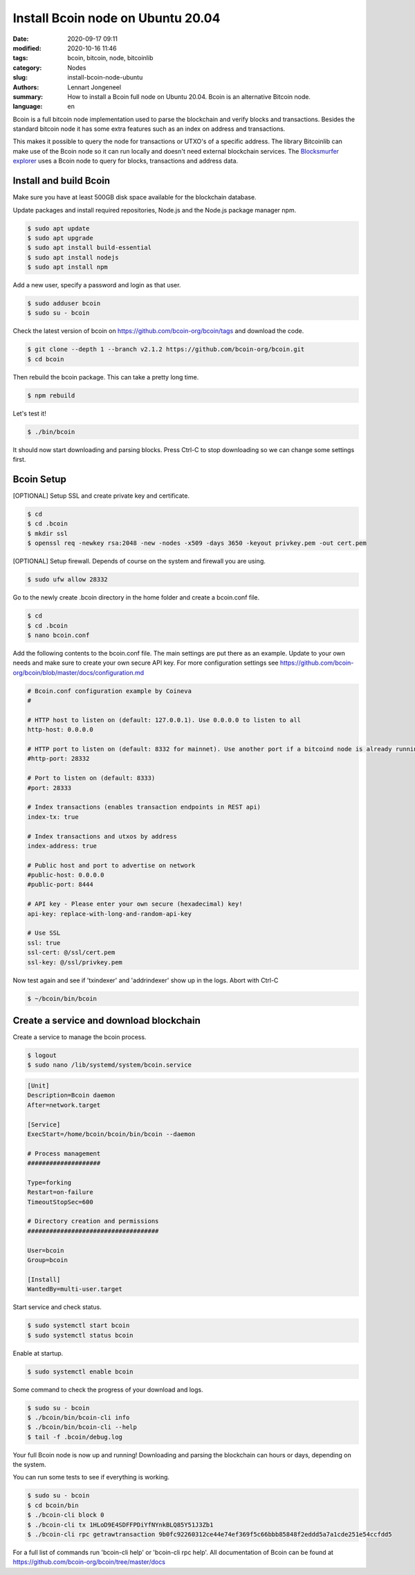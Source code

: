 Install Bcoin node on Ubuntu 20.04
==================================

:date: 2020-09-17 09:11
:modified: 2020-10-16 11:46
:tags: bcoin, bitcoin, node, bitcoinlib
:category: Nodes
:slug: install-bcoin-node-ubuntu
:authors: Lennart Jongeneel
:summary: How to install a Bcoin full node on Ubuntu 20.04. Bcoin is an alternative Bitcoin node.
:language: en


.. :slug: install-bcoin-node-ubuntu:

Bcoin is a full bitcoin node implementation used to parse the blockchain and verify blocks and transactions.
Besides the standard bitcoin node it has some extra features such as an index on address and transactions.

This makes it possible to query the node for transactions or UTXO's of a specific address. The library Bitcoinlib
can make use of the Bcoin node so it can run locally and doesn't need external blockchain services. The
`Blocksmurfer explorer <https://blocksmurfer.io>`_ uses a Bcoin node to query for blocks, transactions and
address data.


Install and build Bcoin
-----------------------

.. image:: /images/bcoin_logo.png
   :width: 451px
   :alt: Bcoin bitcoin node logo
   :align: right

Make sure you have at least 500GB disk space available for the blockchain database.

Update packages and install required repositories, Node.js and the Node.js package manager npm.

.. code-block:: bash

    $ sudo apt update
    $ sudo apt upgrade
    $ sudo apt install build-essential
    $ sudo apt install nodejs
    $ sudo apt install npm

Add a new user, specify a password and login as that user.

.. code-block:: bash

    $ sudo adduser bcoin
    $ sudo su - bcoin

Check the latest version of bcoin on https://github.com/bcoin-org/bcoin/tags and download the code.

.. code-block:: bash

    $ git clone --depth 1 --branch v2.1.2 https://github.com/bcoin-org/bcoin.git
    $ cd bcoin

Then rebuild the bcoin package. This can take a pretty long time.

.. code-block:: bash

    $ npm rebuild

Let's test it!

.. code-block:: bash

    $ ./bin/bcoin

It should now start downloading and parsing blocks. Press Ctrl-C to stop downloading so we can change some settings
first.


Bcoin Setup
-----------

[OPTIONAL] Setup SSL and create private key and certificate.

.. code-block:: bash

    $ cd
    $ cd .bcoin
    $ mkdir ssl
    $ openssl req -newkey rsa:2048 -new -nodes -x509 -days 3650 -keyout privkey.pem -out cert.pem

[OPTIONAL] Setup firewall. Depends of course on the system and firewall you are using.

.. code-block:: bash

    $ sudo ufw allow 28332

Go to the newly create .bcoin directory in the home folder and create a bcoin.conf file.

.. code-block:: bash

    $ cd
    $ cd .bcoin
    $ nano bcoin.conf

Add the following contents to the bcoin.conf file. The main settings are put there as an example. Update to your
own needs and make sure to create your own secure API key. For more configuration settings see
https://github.com/bcoin-org/bcoin/blob/master/docs/configuration.md

.. code-block:: text

    # Bcoin.conf configuration example by Coineva
    #

    # HTTP host to listen on (default: 127.0.0.1). Use 0.0.0.0 to listen to all
    http-host: 0.0.0.0

    # HTTP port to listen on (default: 8332 for mainnet). Use another port if a bitcoind node is already running
    #http-port: 28332

    # Port to listen on (default: 8333)
    #port: 28333

    # Index transactions (enables transaction endpoints in REST api)
    index-tx: true

    # Index transactions and utxos by address
    index-address: true

    # Public host and port to advertise on network
    #public-host: 0.0.0.0
    #public-port: 8444

    # API key - Please enter your own secure (hexadecimal) key!
    api-key: replace-with-long-and-random-api-key

    # Use SSL
    ssl: true
    ssl-cert: @/ssl/cert.pem
    ssl-key: @/ssl/privkey.pem

Now test again and see if 'txindexer' and 'addrindexer' show up in the logs. Abort with Ctrl-C

.. code-block:: bash

    $ ~/bcoin/bin/bcoin


Create a service and download blockchain
----------------------------------------

Create a service to manage the bcoin process.

.. code-block:: bash

    $ logout
    $ sudo nano /lib/systemd/system/bcoin.service

.. code-block:: text


    [Unit]
    Description=Bcoin daemon
    After=network.target

    [Service]
    ExecStart=/home/bcoin/bcoin/bin/bcoin --daemon

    # Process management
    ####################

    Type=forking
    Restart=on-failure
    TimeoutStopSec=600

    # Directory creation and permissions
    ####################################

    User=bcoin
    Group=bcoin

    [Install]
    WantedBy=multi-user.target

Start service and check status.

.. code-block:: bash

    $ sudo systemctl start bcoin
    $ sudo systemctl status bcoin

Enable at startup.

.. code-block:: bash

    $ sudo systemctl enable bcoin

Some command to check the progress of your download and logs.

.. code-block:: bash

    $ sudo su - bcoin
    $ ./bcoin/bin/bcoin-cli info
    $ ./bcoin/bin/bcoin-cli --help
    $ tail -f .bcoin/debug.log

Your full Bcoin node is now up and running! Downloading and parsing the blockchain can hours or days, depending on
the system.

You can run some tests to see if everything is working.

.. code-block:: bash

    $ sudo su - bcoin
    $ cd bcoin/bin
    $ ./bcoin-cli block 0
    $ ./bcoin-cli tx 1HLoD9E4SDFFPDiYfNYnkBLQ85Y51J3Zb1
    $ ./bcoin-cli rpc getrawtransaction 9b0fc92260312ce44e74ef369f5c66bbb85848f2eddd5a7a1cde251e54ccfdd5

For a full list of commands run 'bcoin-cli help' or 'bcoin-cli rpc help'. All documentation of Bcoin can be found
at https://github.com/bcoin-org/bcoin/tree/master/docs